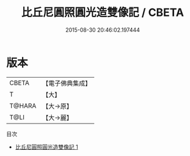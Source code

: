 #+TITLE: 比丘尼圓照圓光造雙像記 / CBETA

#+DATE: 2015-08-30 20:46:02.197444
* 版本
 |     CBETA|【電子佛典集成】|
 |         T|【大】     |
 |    T@HARA|【大→原】   |
 |      T@LI|【大→麗】   |
目次
 - [[file:KR6k0184_001.txt][比丘尼圓照圓光造雙像記 1]]
